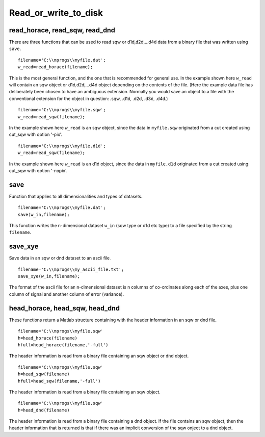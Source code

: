 #####################
Read_or_write_to_disk
#####################

read_horace, read_sqw, read_dnd
===============================

There are three functions that can be used to read sqw or d1d,d2d,...d4d data from a binary file that was written using ``save``.

::

   filename='C:\\mprogs\\myfile.dat';
   w_read=read_horace(filename);


This is the most general function, and the one that is recommended for general use. In the example shown here ``w_read`` will contain an sqw object or d1d,d2d,...d4d object depending on the contents of the file. (Here the example data file has deliberately been chosen to have an ambiguous extension. Normally you would save an object to a file with the conventional extension for the object in question: .sqw, .d1d, .d2d, .d3d, .d4d.)

::

   filename='C:\\mprogs\\myfile.sqw';
   w_read=read_sqw(filename);


In the example shown here ``w_read`` is an sqw object, since the data in ``myfile.sqw`` originated from a cut created using cut_sqw with option '-pix'.

::

   filename='C:\\mprogs\\myfile.d1d';
   w_read=read_sqw(filename);


In the example shown here ``w_read`` is an d1d object, since the data in ``myfile.d1d`` originated from a cut created using cut_sqw with option '-nopix'.

save
====

Function that applies to all dimensionalities and types of datasets.

::

   filename='C:\\mprogs\\myfile.dat';
   save(w_in,filename);


This function writes the n-dimensional dataset ``w_in`` (sqw type or d1d etc type) to a file specified by the string ``filename``.

save_xye
========

Save data in an sqw or dnd dataset to an ascii file.

::

   filename='C:\\mprogs\\my_ascii_file.txt';
   save_xye(w_in,filename);


The format of the ascii file for an n-dimensional dataset is n columns of co-ordinates along each of the axes, plus one column of signal and another column of error (variance).


head_horace, head_sqw, head_dnd
===============================

These functions return a Matlab structure containing with the header information in an sqw or dnd file.

::

   filename='C:\\mprogs\\myfile.sqw'
   h=head_horace(filename)
   hfull=head_horace(filename,'-full')


The header information is read from a binary file containing an sqw object or dnd object.

::

   filename='C:\\mprogs\\myfile.sqw'
   h=head_sqw(filename)
   hfull=head_sqw(filename,'-full')


The header information is read from a binary file containing an sqw object.

::

   filename='C:\\mprogs\\myfile.sqw'
   h=head_dnd(filename)


The header information is read from a binary file containing a dnd object. If the file contains an sqw object, then the header information that is returned is that if there was an implicit conversion of the sqw onject to a dnd object.
